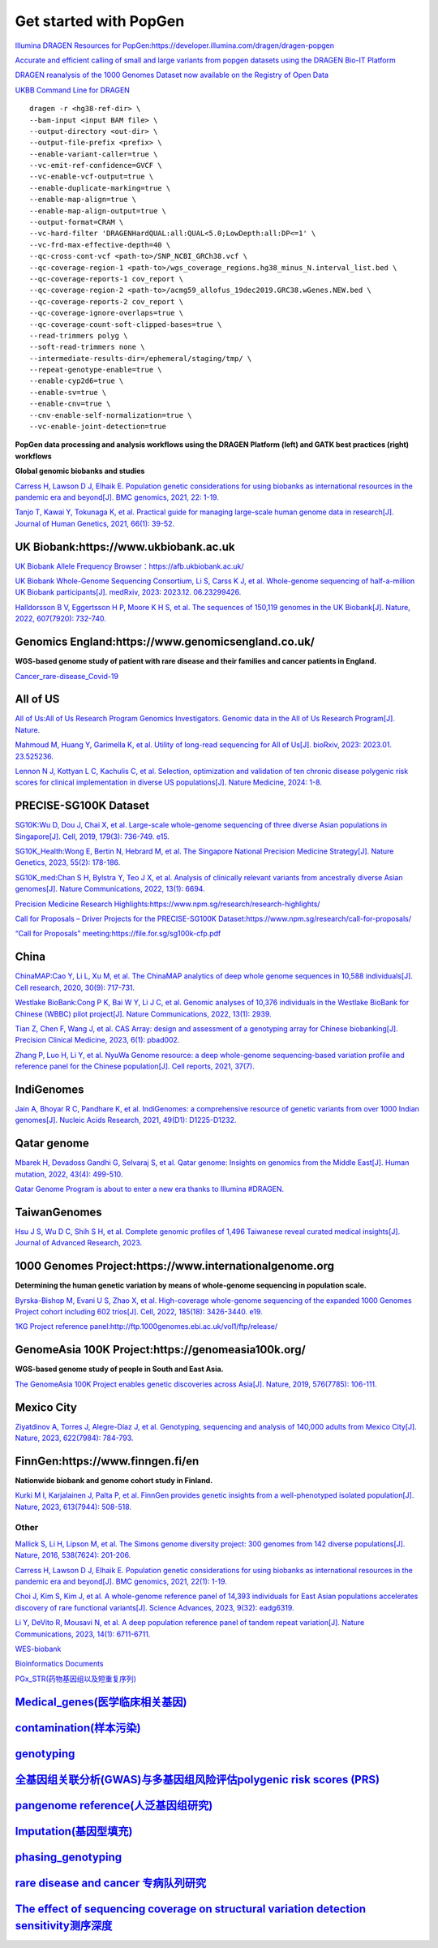 Get started with PopGen
++++++++++++++++++++++++++++++
`Illumina DRAGEN Resources for PopGen:https://developer.illumina.com/dragen/dragen-popgen <https://developer.illumina.com/dragen/dragen-popgen>`_

`Accurate and efficient calling of small and large variants from popgen datasets using the DRAGEN Bio-IT Platform <https://sapac.illumina.com/science/genomics-research/articles/popgen-variant-calling-with-dragen.html>`_

`DRAGEN reanalysis of the 1000 Genomes Dataset now available on the Registry of Open Data <https://aws.amazon.com/cn/blogs/industries/dragen-reanalysis-of-the-1000-genomes-dataset-now-available-on-the-registry-of-open-data/>`_

`UKBB Command Line for DRAGEN <https://developer.illumina.com/dragen/dragen-popgen>`_
::

    dragen -r <hg38-ref-dir> \
    --bam-input <input BAM file> \
    --output-directory <out-dir> \
    --output-file-prefix <prefix> \
    --enable-variant-caller=true \
    --vc-emit-ref-confidence=GVCF \
    --vc-enable-vcf-output=true \
    --enable-duplicate-marking=true \
    --enable-map-align=true \
    --enable-map-align-output=true \
    --output-format=CRAM \
    --vc-hard-filter 'DRAGENHardQUAL:all:QUAL<5.0;LowDepth:all:DP<=1' \
    --vc-frd-max-effective-depth=40 \
    --qc-cross-cont-vcf <path-to>/SNP_NCBI_GRCh38.vcf \
    --qc-coverage-region-1 <path-to>/wgs_coverage_regions.hg38_minus_N.interval_list.bed \
    --qc-coverage-reports-1 cov_report \
    --qc-coverage-region-2 <path-to>/acmg59_allofus_19dec2019.GRC38.wGenes.NEW.bed \
    --qc-coverage-reports-2 cov_report \
    --qc-coverage-ignore-overlaps=true \
    --qc-coverage-count-soft-clipped-bases=true \
    --read-trimmers polyg \
    --soft-read-trimmers none \
    --intermediate-results-dir=/ephemeral/staging/tmp/ \
    --repeat-genotype-enable=true \
    --enable-cyp2d6=true \
    --enable-sv=true \
    --enable-cnv=true \
    --cnv-enable-self-normalization=true \
    --vc-enable-joint-detection=true

**PopGen data processing and analysis workflows using the DRAGEN Platform (left) and GATK best practices (right) workflows**

.. image:: png/dragen-popgen.png

**Global genomic biobanks and studies**

.. image:: png/cohort-studies.png

`Carress H, Lawson D J, Elhaik E. Population genetic considerations for using biobanks as international resources in the pandemic era and beyond[J]. BMC genomics, 2021, 22: 1-19. <https://link.springer.com/article/10.1186/s12864-021-07618-x>`_

`Tanjo T, Kawai Y, Tokunaga K, et al. Practical guide for managing large-scale human genome data in research[J]. Journal of Human Genetics, 2021, 66(1): 39-52. <https://www.nature.com/articles/s10038-020-00862-1>`_

UK Biobank:https://www.ukbiobank.ac.uk
########################################################################################################################################
.. image:: png/genetic-data-sept2022.jpg

`UK Biobank Allele Frequency Browser：https://afb.ukbiobank.ac.uk/ <https://afb.ukbiobank.ac.uk/>`_

`UK Biobank Whole-Genome Sequencing Consortium, Li S, Carss K J, et al. Whole-genome sequencing of half-a-million UK Biobank participants[J]. medRxiv, 2023: 2023.12. 06.23299426. <https://www.medrxiv.org/content/10.1101/2023.12.06.23299426v1>`_

`Halldorsson B V, Eggertsson H P, Moore K H S, et al. The sequences of 150,119 genomes in the UK Biobank[J]. Nature, 2022, 607(7920): 732-740. <https://www.nature.com/articles/s41586-022-04965-x>`_

Genomics England:https://www.genomicsengland.co.uk/
########################################################################################################################################
**WGS-based genome study of patient with rare disease and their families and cancer patients in England.**

`Cancer_rare-disease_Covid-19 <./Genomics_England/>`_

All of US
########################################################################################################################################
.. image:: png/all_of_us.png

`All of Us:All of Us Research Program Genomics Investigators. Genomic data in the All of Us Research Program[J]. Nature. <https://www.nature.com/articles/s41586-023-06957-x>`_

`Mahmoud M, Huang Y, Garimella K, et al. Utility of long-read sequencing for All of Us[J]. bioRxiv, 2023: 2023.01. 23.525236. <https://www.biorxiv.org/content/10.1101/2023.01.23.525236v1.abstract>`_

`Lennon N J, Kottyan L C, Kachulis C, et al. Selection, optimization and validation of ten chronic disease polygenic risk scores for clinical implementation in diverse US populations[J]. Nature Medicine, 2024: 1-8. <https://www.nature.com/articles/s41591-024-02796-z#Sec10>`_

PRECISE-SG100K Dataset
########################################################################################################################################
.. image:: png/Singapore.png

`SG10K:Wu D, Dou J, Chai X, et al. Large-scale whole-genome sequencing of three diverse Asian populations in Singapore[J]. Cell, 2019, 179(3): 736-749. e15. <https://www.cell.com/cell/pdf/S0092-8674(19)31070-0.pdf>`_

`SG10K_Health:Wong E, Bertin N, Hebrard M, et al. The Singapore National Precision Medicine Strategy[J]. Nature Genetics, 2023, 55(2): 178-186. <https://www.nature.com/articles/s41588-022-01274-x#Sec11>`_

`SG10K_med:Chan S H, Bylstra Y, Teo J X, et al. Analysis of clinically relevant variants from ancestrally diverse Asian genomes[J]. Nature Communications, 2022, 13(1): 6694. <https://www.nature.com/articles/s41467-022-34116-9>`_

`Precision Medicine Research Highlights:https://www.npm.sg/research/research-highlights/ <https://www.npm.sg/research/research-highlights/>`_

`Call for Proposals – Driver Projects for the PRECISE-SG100K Dataset:https://www.npm.sg/research/call-for-proposals/ <https://www.npm.sg/research/call-for-proposals/>`_

`“Call for Proposals” meeting:https://file.for.sg/sg100k-cfp.pdf <https://file.for.sg/sg100k-cfp.pdf>`_

China
########################################################################################################################################
`ChinaMAP:Cao Y, Li L, Xu M, et al. The ChinaMAP analytics of deep whole genome sequences in 10,588 individuals[J]. Cell research, 2020, 30(9): 717-731. <https://www.nature.com/articles/s41422-020-0322-9>`_

`Westlake BioBank:Cong P K, Bai W Y, Li J C, et al. Genomic analyses of 10,376 individuals in the Westlake BioBank for Chinese (WBBC) pilot project[J]. Nature Communications, 2022, 13(1): 2939. <https://www.nature.com/articles/s41467-022-30526-x>`_

`Tian Z, Chen F, Wang J, et al. CAS Array: design and assessment of a genotyping array for Chinese biobanking[J]. Precision Clinical Medicine, 2023, 6(1): pbad002. <https://academic.oup.com/pcm/article/6/1/pbad002/7055961>`_

`Zhang P, Luo H, Li Y, et al. NyuWa Genome resource: a deep whole-genome sequencing-based variation profile and reference panel for the Chinese population[J]. Cell reports, 2021, 37(7). <https://www.cell.com/cell-reports/pdf/S2211-1247(21)01499-6.pdf>`_

IndiGenomes
########################################################################################################################################
`Jain A, Bhoyar R C, Pandhare K, et al. IndiGenomes: a comprehensive resource of genetic variants from over 1000 Indian genomes[J]. Nucleic Acids Research, 2021, 49(D1): D1225-D1232. <https://academic.oup.com/nar/article/49/D1/D1225/5937082?login=true>`_

Qatar genome
########################################################################################################################################
.. image:: png/Qatar_genome.jpg

`Mbarek H, Devadoss Gandhi G, Selvaraj S, et al. Qatar genome: Insights on genomics from the Middle East[J]. Human mutation, 2022, 43(4): 499-510. <https://onlinelibrary.wiley.com/doi/full/10.1002/humu.24336>`_

`Qatar Genome Program is about to enter a new era thanks to Illumina #DRAGEN. <https://www.linkedin.com/posts/hamdimbarek_dragen-v4-40k-activity-7154747419908268032-Piej>`_

TaiwanGenomes
########################################################################################################################################
.. image:: png/TaiwanGenomes.jpg

`Hsu J S, Wu D C, Shih S H, et al. Complete genomic profiles of 1,496 Taiwanese reveal curated medical insights[J]. Journal of Advanced Research, 2023. <https://www.sciencedirect.com/science/article/pii/S2090123223004058>`_

1000 Genomes Project:https://www.internationalgenome.org
########################################################################################################################################
**Determining the human genetic variation by means of whole-genome sequencing in population scale.**

`Byrska-Bishop M, Evani U S, Zhao X, et al. High-coverage whole-genome sequencing of the expanded 1000 Genomes Project cohort including 602 trios[J]. Cell, 2022, 185(18): 3426-3440. e19. <https://doi.org/10.1016/j.cell.2022.08.004>`_

`1KG Project reference panel:http://ftp.1000genomes.ebi.ac.uk/vol1/ftp/release/ <http://ftp.1000genomes.ebi.ac.uk/vol1/ftp/release/>`_

GenomeAsia 100K Project:https://genomeasia100k.org/
########################################################################################################################################
**WGS-based genome study of people in South and East Asia.**

`The GenomeAsia 100K Project enables genetic discoveries across Asia[J]. Nature, 2019, 576(7785): 106-111. <https://www.nature.com/articles/s41586-019-1793-z>`_

Mexico City
########################################################################################################################################
`Ziyatdinov A, Torres J, Alegre-Díaz J, et al. Genotyping, sequencing and analysis of 140,000 adults from Mexico City[J]. Nature, 2023, 622(7984): 784-793. <https://www.nature.com/articles/s41586-023-06595-3>`_

FinnGen:https://www.finngen.fi/en
########################################################################################################################################
**Nationwide biobank and genome cohort study in Finland.**

`Kurki M I, Karjalainen J, Palta P, et al. FinnGen provides genetic insights from a well-phenotyped isolated population[J]. Nature, 2023, 613(7944): 508-518. <https://www.nature.com/articles/s41586-022-05473-8#Sec11>`_

Other
------------------------
`Mallick S, Li H, Lipson M, et al. The Simons genome diversity project: 300 genomes from 142 diverse populations[J]. Nature, 2016, 538(7624): 201-206. <https://www.nature.com/articles/nature18964>`_

`Carress H, Lawson D J, Elhaik E. Population genetic considerations for using biobanks as international resources in the pandemic era and beyond[J]. BMC genomics, 2021, 22(1): 1-19. <https://bmcgenomics.biomedcentral.com/articles/10.1186/s12864-021-07618-x>`_

`Choi J, Kim S, Kim J, et al. A whole-genome reference panel of 14,393 individuals for East Asian populations accelerates discovery of rare functional variants[J]. Science Advances, 2023, 9(32): eadg6319. <https://www.science.org/doi/full/10.1126/sciadv.adg6319>`_

`Li Y, DeVito R, Mousavi N, et al. A deep population reference panel of tandem repeat variation[J]. Nature Communications, 2023, 14(1): 6711-6711. <https://www.nature.com/articles/s41467-023-42278-3>`_

`WES-biobank </WES/>`_

`Bioinformatics Documents <./bioinformatics/>`_

`PGx_STR(药物基因组以及短重复序列) <./PGx_STR/>`_

`Medical_genes(医学临床相关基因) <./Medical_genes/>`_
####################################################################

`contamination(样本污染) <./contamination/>`_
####################################################################

`genotyping <./genotyping/>`_
####################################################################

`全基因组关联分析(GWAS)与多基因组风险评估polygenic risk scores (PRS) <./GWAS_PRS/>`_
###################################################################################

`pangenome reference(人泛基因组研究) <./pangenome/>`_
####################################################################

`Imputation(基因型填充) <./Imputation/>`_
####################################################################

`phasing_genotyping <./phasing_genotyping/>`_
####################################################################

`rare disease and cancer 专病队列研究 <./Genomics_England/>`_
#########################################################################################################################################

`The effect of sequencing coverage on structural variation detection sensitivity测序深度 <./coverage_depth/>`_
#########################################################################################################################################
